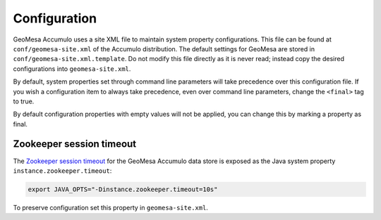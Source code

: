 Configuration
-------------

GeoMesa Accumulo uses a site XML file to maintain system property configurations. This file can be found
at ``conf/geomesa-site.xml`` of the Accumulo distribution. The default settings for GeoMesa are
stored in ``conf/geomesa-site.xml.template``. Do not modify this file directly as it is never read;
instead copy the desired configurations into ``geomesa-site.xml``.

By default, system properties set through command line parameters will take precedence over this
configuration file. If you wish a configuration item to always take precedence, even over command
line parameters, change the ``<final>`` tag to true.

By default configuration properties with empty values will not be applied, you can change this
by marking a property as final.

Zookeeper session timeout
~~~~~~~~~~~~~~~~~~~~~~~~~

The `Zookeeper session timeout <http://accumulo.apache.org/1.6/accumulo_user_manual#_instance_zookeeper_timeout>`__
for the GeoMesa Accumulo data store is exposed as the Java system property ``instance.zookeeper.timeout``:

.. code-block:: bash

    export JAVA_OPTS="-Dinstance.zookeeper.timeout=10s"

To preserve configuration set this property in ``geomesa-site.xml``.